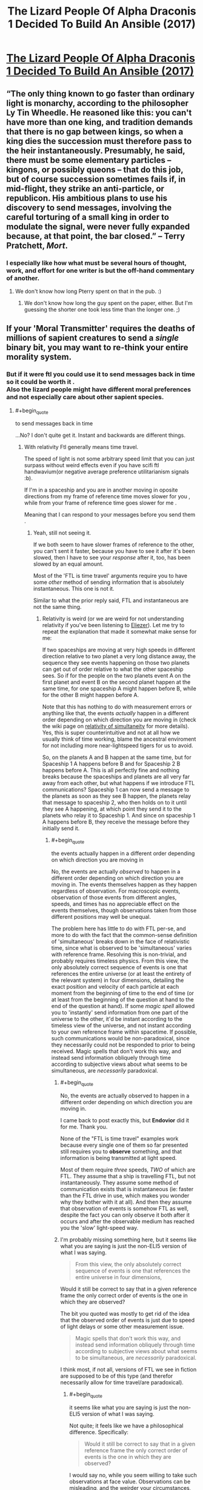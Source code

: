 #+TITLE: The Lizard People Of Alpha Draconis 1 Decided To Build An Ansible (2017)

* [[https://slatestarcodex.com/2017/08/09/the-lizard-people-of-alpha-draconis-1-decided-to-build-an-ansible/][The Lizard People Of Alpha Draconis 1 Decided To Build An Ansible (2017)]]
:PROPERTIES:
:Author: whosyourjay
:Score: 38
:DateUnix: 1551017976.0
:END:

** “The only thing known to go faster than ordinary light is monarchy, according to the philosopher Ly Tin Wheedle. He reasoned like this: you can't have more than one king, and tradition demands that there is no gap between kings, so when a king dies the succession must therefore pass to the heir instantaneously. Presumably, he said, there must be some elementary particles -- kingons, or possibly queons -- that do this job, but of course succession sometimes fails if, in mid-flight, they strike an anti-particle, or republicon. His ambitious plans to use his discovery to send messages, involving the careful torturing of a small king in order to modulate the signal, were never fully expanded because, at that point, the bar closed.” -- Terry Pratchett, /Mort/.
:PROPERTIES:
:Author: ArgentStonecutter
:Score: 38
:DateUnix: 1551023118.0
:END:

*** I especially like how what must be several hours of thought, work, and effort for one writer is but the off-hand commentary of another.
:PROPERTIES:
:Author: RynnisOne
:Score: 6
:DateUnix: 1551117457.0
:END:

**** We don't know how long Pterry spent on that in the pub. :)
:PROPERTIES:
:Author: ArgentStonecutter
:Score: 5
:DateUnix: 1551117758.0
:END:

***** We don't know how long the guy spent on the paper, either. But I'm guessing the shorter one took less time than the longer one. ;)
:PROPERTIES:
:Author: RynnisOne
:Score: 1
:DateUnix: 1551244020.0
:END:


** If your 'Moral Transmitter' requires the deaths of millions of sapient creatures to send a /single/ binary bit, you *may* want to re-think your entire morality system.
:PROPERTIES:
:Author: RynnisOne
:Score: 4
:DateUnix: 1551117382.0
:END:

*** But if it were ftl you could use it to send messages back in time so it could be worth it .\\
Also the lizard people might have different moral preferences and not especially care about other sapient species.
:PROPERTIES:
:Author: crivtox
:Score: 6
:DateUnix: 1551185965.0
:END:

**** #+begin_quote
  to send messages back in time
#+end_quote

...No? I don't quite get it. Instant and backwards are different things.
:PROPERTIES:
:Author: Achille-Talon
:Score: -1
:DateUnix: 1551206879.0
:END:

***** With relativity Ftl generally means time travel.

The speed of light is not some arbitrary speed limit that you can just surpass without weird effects even if you have scifi ftl handwavium(or negative average preference utilitarianism signals :b).

If I'm in a spaceship and you are in another moving in oposite directions from my frame of reference time moves slower for you , while from your frame of reference time goes slower for me .

Meaning that I can respond to your messages before you send them .
:PROPERTIES:
:Author: crivtox
:Score: 8
:DateUnix: 1551208522.0
:END:

****** Yeah, still not seeing it.

If we both seem to have slower frames of reference to the other, you can't sent it faster, because you have to see it after it's been slowed, then I have to see your /response/ after it, too, has been slowed by an equal amount.

Most of the 'FTL is time travel' arguments require you to have some /other/ method of sending information that is absolutely instantaneous. This one is not it.

Similar to what the prior reply said, FTL and instantaneous are not the same thing.
:PROPERTIES:
:Author: RynnisOne
:Score: 1
:DateUnix: 1551243680.0
:END:

******* Relativity is weird (or we are weird for not understanding relativity if you've been listening to [[https://www.lesswrong.com/posts/7FSwbFpDsca7uXpQ2/quantum-explanations][Eliezer]]). Let me try to repeat the explanation that made it somewhat make sense for me:

If two spaceships are moving at very high speeds in different direction relative to two planet a very long distance away, the sequence they see events happening on those two planets can get out of order relative to what the other spaceship sees. So if for the people on the two planets event A on the first planet and event B on the second planet happen at the same time, for one spaceship A might happen before B, while for the other B might happen before A.

Note that this has nothing to do with measurement errors or anything like that, the events /actually/ happen in a different order depending on which direction you are moving in (check the wiki page on [[https://en.wikipedia.org/wiki/Relativity_of_simultaneity][relativity of simultaneity]] for more details). Yes, this is super counterintuitive and not at all how we usually think of time working, blame the ancestral enviroment for not including more near-lightspeed tigers for us to avoid.

So, on the planets A and B happen at the same time, but for Spaceship 1 A happens before B and for Spaceship 2 B happens before A. This is all perfectly fine and nothing breaks because the spaceships and planets are all very far away from each other, but what happens if we introduce FTL communications? Spaceship 1 can now send a message to the planets as soon as they see B happen, the planets relay that message to spaceship 2, who then holds on to it until they see A happening, at which point they send it to the planets who relay it to Spaceship 1. And since on spaceship 1 A happens before B, they receive the message before they initially send it.
:PROPERTIES:
:Author: Silver_Swift
:Score: 4
:DateUnix: 1551303128.0
:END:

******** #+begin_quote
  the events actually happen in a different order depending on which direction you are moving in
#+end_quote

No, the events are actually /observed/ to happen in a different order depending on which direction you are moving in. The events themselves happen as they happen regardless of observation. For macroscopic events, observation of those events from different angles, speeds, and times has no appreciable effect on the events themselves, though observations taken from those different positions may well be unequal.

The problem here has little to do with FTL per-se, and more to do with the fact that the common-sense definition of 'simultaneous' breaks down in the face of relativistic time, since what is observed to be 'simultaneous' varies with reference frame. Resolving this is non-trivial, and probably requires timeless physics. From this view, the only absolutely correct sequence of events is one that references the entire universe (or at least the entirety of the relevant system) in four dimensions, detailing the exact position and velocity of each particle at each moment from the beginning of time to the end of time (or at least from the beginning of the question at hand to the end of the question at hand). If some /magic spell/ allowed you to 'instantly' send information from one part of the universe to the other, it'd be instant according to the timeless view of the universe, and not instant according to your own reference frame within spacetime. If possible, such communications would be non-paradoxical, since they necessarily could not be responded to prior to being received. Magic spells that don't work this way, and instead send information obliquely through time according to subjective views about what seems to be simultaneous, are /necessarily/ paradoxical.
:PROPERTIES:
:Author: Endovior
:Score: 3
:DateUnix: 1551328545.0
:END:

********* #+begin_quote
  No, the events are actually observed to happen in a different order depending on which direction you are moving in.
#+end_quote

I came back to post exactly this, but *Endovior* did it for me. Thank you.

None of the "FTL is time travel" examples work because every single one of them so far presented still requires you to *observe* something, and that information is being transmitted at light speed.

Most of them require /three/ speeds, /TWO/ of which are FTL. They assume that a ship is travelling FTL, but not instantaneously. They assume some method of communication exists that is instantaneous (ie: faster than the FTL drive in use, which makes you wonder why they bother with it at all). And then they assume that observation of events is somehow FTL as well, despite the fact you can only observe it both after it occurs and after the observable medium has reached you the 'slow' light-speed way.
:PROPERTIES:
:Author: RynnisOne
:Score: 2
:DateUnix: 1551334423.0
:END:


********* I'm probably missing something here, but it seems like what you are saying is just the non-ELI5 version of what I was saying.

#+begin_quote
  From this view, the only absolutely correct sequence of events is one that references the entire universe in four dimensions,
#+end_quote

Would it still be correct to say that in a given reference frame the only correct order of events is the one in which they are observed?

The bit you quoted was mostly to get rid of the idea that the observed order of events is just due to speed of light delays or some other measurement issue.

#+begin_quote
  Magic spells that don't work this way, and instead send information obliquely through time according to subjective views about what seems to be simultaneous, are /necessarily/ paradoxical.
#+end_quote

I think most, if not all, versions of FTL we see in fiction are supposed to be of this type (and therefor necessarily allow for time travel/are paradoxical).
:PROPERTIES:
:Author: Silver_Swift
:Score: 1
:DateUnix: 1551336048.0
:END:

********** #+begin_quote
  it seems like what you are saying is just the non-ELI5 version of what I was saying.
#+end_quote

Not quite; it feels like we have a philosophical difference. Specifically:

#+begin_quote
  Would it still be correct to say that in a given reference frame the only correct order of events is the one in which they are observed?
#+end_quote

I would say no, while you seem willing to take such observations at face value. Observations can be misleading, and the weirder your circumstances, the more misleading they can be. Saying that the correct order of events changes with your reference frame seems to me like saying that the shape of your body changes when you look at yourself in a funhouse mirror.

The practical problem with timeless physics is that we can't actually access an omniscient external view of our universe, so we can't use that view as a source of absolute truth. This leaves us with no viewpoint but our own limited and distorted one. We can, however, refuse to naively accept what our eyes show us, and can apply math to those observations to correct for known distortions.
:PROPERTIES:
:Author: Endovior
:Score: 2
:DateUnix: 1551358132.0
:END:

*********** No , the thing you are calling a timeless god eye view of the universe its just a preferred reference frame which is what relativity is incompatible whith .

Simultaneity is just not an objetive fact about events , the actual god eye view of the universe doesn't contain it .\\
Time doesn't work in an intuitive way that happen to look like the less intuitive way , it actually looks like the unintuitive way .

You are assuming there's an "objetive" simultaneity and therefore if it looks like things being simultaneous or not depend on a arbitrary choice of frame of reference that must be a fact about our perception , not about reality.

But actually the objective absolute truth about the universe but it doesn't seem to contain facts about which events happen before others , just a different kind of relationship between events happening , which fits different orders of tings happening depending on an arbitrary choice of which velocity is 0.\\
And where causality IS absolute , unlike the order of events , as long as there's no physics breaking magic to go faster than light .

If you , in the situation I proposed before ,turn back when you reach me less time will actually have passed to you your clock will have advanced less , you will have done less stuff etc.\\
Its not a weird quirk of how things moving at different speeds look like , there are actual observable consequences.\\
(It looks like there's a paradox there whith you considering that less time would have happened for me but actually from your perspective it gets synchronized when you turn around to go towards me.)

Its not really about the observer , I'm putting the reference frame whith an observer because it's more intuitive but you can put it wherever you want .

(relevant videos )

[[https://www.youtube.com/watch?v=SrNVsfkGW-0]]\\
[[https://www.youtube.com/watch?v=LKjaBPVtvms&t=112s]]
:PROPERTIES:
:Author: crivtox
:Score: 1
:DateUnix: 1551539784.0
:END:

************ That's... not what I'm saying at all, actually.

Recall that we are talking about a phenomena which appears to be impossible. Bearing in mind that either violation does serious harm to the models we are using to support our theories about what the results of the violations are, I'm suggesting that a violation of locality seems less impossible than a violation of causality.

Given such a violation in either case, it would be /most appropriate/ to start by throwing out the models in question, which explicitly disallow such violations. Regardless, physics in which violations of locality are permitted would also seem to permit simultaneity in a sense that our current understanding of physics does not.
:PROPERTIES:
:Author: Endovior
:Score: 2
:DateUnix: 1551541534.0
:END:

************* A ok sorry. Special relativity by itself doesn't say anything about locality as far as I unsertand And while this is getting out the limits of my knowdelenge of physics I think we currently say that you can't have violations of locality because they cause violations of causality and we asume you cant have those. You can perfectly do the math for ftl things,or draw the spacetime diagram it just gives you really weird results.

Though I don't know enough about general relativity to say this is the case for it.
:PROPERTIES:
:Author: crivtox
:Score: 1
:DateUnix: 1551543618.0
:END:


******* Ftl is time travel, it's more obvious if you draw the spacetime diagrams or do the math but I'll try to explain it whith examples.

We start whith synchronized clocks at 2 pm.

From my perspective at the right speed when my clock is at 4pm your clock is at 3pm.

From your perspective when your clock is at 4pm my clock is at 3pm.

If you send an instantaneous signal at 4pm it arrives to me at 3pm , and I send a response back wich arrives even sooner(since when it was 3 pm on my side for me your clock was at 2:30) Efectively sending messages back in time.

I'm not sure I understand your objection, what do you mean by "the response has been slowed" And "absolutely instantaneous"?
:PROPERTIES:
:Author: crivtox
:Score: 1
:DateUnix: 1551285059.0
:END:

******** #+begin_quote
  rom my perspective at the right speed when my clock is at 4pm your clock is at 3pm.
#+end_quote

If you are observing at light speed, this either means one of two things. Either you are the functional equivalent of one 'light hour' distant as far as the observable medium is concerned, since your eyes only see the photons moving at lightspeed, or you are somehow doing time travel. Which do you think is more likely? Do note that if you are somehow observing the effects through some sort of magical divination that occurs at faster-than-lightspeed, then you are no longer affected /by/ the distortions caused by apparent and relative velocity.

#+begin_quote
  if you send an instantaneous signal at 4pm it arrives to me at 3pm
#+end_quote

So to clarify, we are dealing with *TWO forms of FTL*, yes? You have your FTL drive moving you faster than lightspeed but not instantaneously, and you also have your communications device, which somehow is perfectly, absolutely 'fast'? I mean, breaking reality one way is fine, but I just want to be clear we're doubling up on violating natural laws.

#+begin_quote
  If you send an instantaneous signal at 4pm it arrives to me at 3pm , and I send a response back wich arrives even sooner(since when it was 3 pm on my side for me your clock was at 2:30) Efectively sending messages back in time.
#+end_quote

The events occured before you saw them. The communications, even if instantaneous, still occur after the events you have observed, although its possible to receive the information prior to actually seeing it. Again, if you claim that you are somehow 'seeing' the event instantaneously, then it is not affected by the distortion, and you are STILL communicating after the fact
:PROPERTIES:
:Author: RynnisOne
:Score: 1
:DateUnix: 1551335153.0
:END:

********* There are no two forms of FTL in the previous example. Moving faster than lightspeed is not required, only moving close at something like 99.9% lightspeed, to get noticeable dilation effects.

The only FTL that is present is an instant communication device.

The "the events occured before you saw them" is what inability to exceed lightspeed is.

Once you have ability to surpass lightspeed, this assumption does not hold.

I'll leave more detailed explanation to [[/u/crivtox]]

EDIT: [[http://www.physicsmatt.com/blog/2016/8/25/why-ftl-implies-time-travel][here]]'s an article with spacetime diagrams that should clarify the issue, in case you want a detailed explanation.

A relevant quote:

#+begin_quote
  ...if we could just say that there was only one frame of reference where we needed to set up cause and effect, then we could have FTL without worrying about causality. However, there is no special frame of reference, there cannot be one if relativity is to be true. And relativity is true, because we all measure light to travel at the same speed (also, you need relativity for electromagnetism to work, which you probably do want).
#+end_quote

​
:PROPERTIES:
:Author: PlaneOfInfiniteCats
:Score: 2
:DateUnix: 1551518035.0
:END:

********** #+begin_quote
  close at something like 99.9% lightspeed, to get noticeable dilation effects.
#+end_quote

Well, there's you're problem right there. They will never see each other /at all/ as long as they continue at that speed. One object going 99% lightspeed in one direction while another goes 99% in an opposite direction will result in their relative speed to each other being much faster than the photons travelling between them.

Even if they are travelling in a similar direction, unless it is /exactly/ the same, the divergence will go quickly from "you can see them moving next to us right there" to "they just rapidly accelerated off into the distance and/or disappeared".

Hence my argument that this will require at least two different forms of lightspeed, the engine and the communications, or possibly even three as you need an 'FTL telescope'.
:PROPERTIES:
:Author: RynnisOne
:Score: 1
:DateUnix: 1551894778.0
:END:

*********** #+begin_quote
  Well, there's you're problem right there. They will never see each other /at all/ as long as they continue at that speed. One object going 99% lightspeed in one direction while another goes 99% in an opposite direction will result in their relative speed to each other being much faster than the photons travelling between them.
#+end_quote

Well, there's /your/ problem right there. You don't just add speeds of two objects to get the speed with which they move away from each other, instead you use [[https://en.wikipedia.org/wiki/Velocity-addition_formula#Special_relativity][velocity addition formula]], that's one of the big parts of relativity.

Relativity says that no matter how fast you move, you can never move away from other object at speed faster than c, even if you move at 99.99% c away from the starting point, and other object moves at 99.99% c away from the starting point in an opposite direction.

There is no need for different forms of lightspeed.

Relativity is highly counterintuitive, so it's not surprising you got it wrong. If you want to learn more, here is a good place to start:

1. [[https://en.wikipedia.org/wiki/Introduction_to_general_relativity][Introduction to general relativity]]
2. [[https://opentextbc.ca/physicstestbook2/chapter/introduction-to-special-relativity/][Introduction to special relativity]]

EDIT: added the missing % to 99.99% c
:PROPERTIES:
:Author: PlaneOfInfiniteCats
:Score: 1
:DateUnix: 1551898360.0
:END:

************ #+begin_quote
  Relativity says that no matter how fast you move, you can never move away from other object at speed faster than c, even if you move at 99.99% c away from the starting point, and other object moves at 99.99% c away from the starting point in an opposite direction.
#+end_quote

Appearance or reality? Assuming A and C are moving objects, and B is a central point, using your scenario, are the speeds of A and C now reduced to half their previous amount, or is their perceived observable speed of each other merely capped at below /c/? Do A, B, and C all see each other moving away at the same speed?

Subjective or objective? Is each 'traveller' bending its own localized spacetime to enable this perception, and if not, are the photons somehow violating their own maximum limits?

#+begin_quote
  There is no need for different forms of lightspeed.
#+end_quote

There has to be at least one, which is the one necessary for the supposedly causality-breaking communication. You'd also need some sort of insanely powerful visual system to pick up on something that will very shortly be sending you a rapidly diminishing number of photons for you to interpret its image from, anyway. I originally assumed the example involved FTL travel of the ships, but since we're not doing that, the use of an /ansible/ is apparently enough.
:PROPERTIES:
:Author: RynnisOne
:Score: 1
:DateUnix: 1552003851.0
:END:

************* #+begin_quote
  Appearance or reality? Assuming A and C are moving objects, and B is a central point, using your scenario, are the speeds of A and C now reduced to half their previous amount, or is their perceived observable speed of each other merely capped at below c? Do A, B, and C all see each other moving away at the same speed?
#+end_quote

One of the least intuitive parts of relativity is that [[https://en.wikipedia.org/wiki/Inertial_frame_of_reference#Special_relativity][there is no privileged reference frame]].

There is no "reality" that is more "real" than "appearances" from the point of view of any inertial reference frame. Which means that all three views are equally valid, and there is no fourth view that is more "real" than they are.

Regarding your question:

B sees that A and C move away from it at 99.99%c.

A sees that B moves away from it at 99.99%c, and C moves away from it at (0.9999*c + 0.9999*c) / (1 + (0.9999*c * 0.9999*c) / (c*c) ), which is to say, at 99.99999949995%c.

C sees that B moves away from it at 99.99%c, and A moves away from it at (0.9999*c + 0.9999*c) / (1 + (0.9999*c * 0.9999*c) / (c*c) ), which is to say, at 99.99999949995%c.

Also, they experience [[https://en.wikipedia.org/wiki/Time_dilation][time dilation]] and [[https://en.wikipedia.org/wiki/Length_contraction][length contraction]].

#+begin_quote
  Subjective or objective? Is each 'traveller' bending its own localized spacetime to enable this perception, and if not, are the photons somehow violating their own maximum limits?
#+end_quote

Photons aren't violating anything. Subjective and objective are ideas that were coined before we knew how different reality is from the way our intuitions perceive it, you would need to read a book on relativity to untangle the exact question. A simplified, and imprecise answer, would be: every observer sees different picture of the world. In this sense it's subjective. However, each subjective view is equally valid, and there is no superior objective view. Meaning every inertial observer's position is as objective as it is possible to get, and no position is more objective than others.

#+begin_quote
  There has to be at least one, which is the one necessary for the supposedly causality-breaking communication.
#+end_quote

Yes, that's what the ansible is supposed to be.

#+begin_quote
  You'd also need some sort of insanely powerful visual system to pick up on something that will very shortly be sending you a rapidly diminishing number of photons for you to interpret its image from, anyway.
#+end_quote

Again, yes, but depending on distances, "very shortly" may be measured in years, and number of photons will not actually be rapidly diminishing: lightspeed is the same in all inertial reference frames. However, this visual system does not need to be FTL, an ordinary telescope will suffice.

​
:PROPERTIES:
:Author: PlaneOfInfiniteCats
:Score: 1
:DateUnix: 1552029827.0
:END:


********* No, the events happen slower for the other person even taking into account that light takes time to travel. If they turn back towards you you can compare clocks and theirs will say less time has passed. And if you turn back your clock will say less time has pased.

You seem to have misunderstood a lot the example and I'm not sure where.

[[https://youtu.be/Rh0pYtQG5wI]]

Maybe this minut physics video can clear some things out?
:PROPERTIES:
:Author: crivtox
:Score: 1
:DateUnix: 1551546057.0
:END:


** maybe the lizard people should have tested it with a single bit to test if negative average preference utilitarianism propagated faster than the speed of light. It sounds like they didn't have any reason to believe it to be the case, yet they sunk the cost of /millions/ of these contraptions, first?
:PROPERTIES:
:Author: tjhance
:Score: 1
:DateUnix: 1551210621.0
:END:

*** Personally, I think that since it requires the deaths of millions of sapience it *corrects itself* by making itself obsolete, thus improving the net amount of 'good' (or reducing the net amount of 'bad') in the universe.

IE: The mechanic it uses to function is the same mechanic that makes it not worth using.
:PROPERTIES:
:Author: RynnisOne
:Score: 2
:DateUnix: 1551243805.0
:END:
